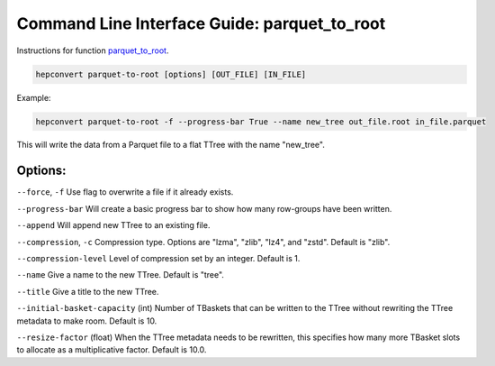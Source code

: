 Command Line Interface Guide: parquet_to_root
=============================================

Instructions for function `parquet_to_root <https://hepconvert.readthedocs.io/en/latest/hepconvert.parquet_to_root.parquet_to_root.html>`__.

.. code-block:: bash

    hepconvert parquet-to-root [options] [OUT_FILE] [IN_FILE]

Example:

.. code-block:: bash

    hepconvert parquet-to-root -f --progress-bar True --name new_tree out_file.root in_file.parquet

This will write the data from a Parquet file to a flat TTree with the name "new_tree".

Options:
--------

``--force``, ``-f`` Use flag to overwrite a file if it already exists.

``--progress-bar`` Will create a basic progress bar to show how many row-groups have been written.

``--append`` Will append new TTree to an existing file.

``--compression``, ``-c`` Compression type. Options are "lzma", "zlib", "lz4", and "zstd". Default is "zlib".

``--compression-level`` Level of compression set by an integer. Default is 1.

``--name`` Give a name to the new TTree. Default is "tree".

``--title`` Give a title to the new TTree.

``--initial-basket-capacity`` (int) Number of TBaskets that can be written to the TTree without rewriting the TTree metadata to make room. Default is 10.

``--resize-factor`` (float) When the TTree metadata needs to be rewritten, this specifies how many more TBasket slots to allocate as a multiplicative factor. Default is 10.0.
